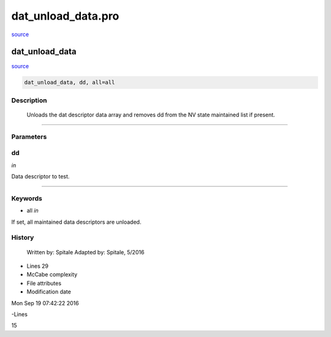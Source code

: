 dat\_unload\_data.pro
===================================================================================================

`source <./`dat_unload_data.pro>`_

























dat\_unload\_data
________________________________________________________________________________________________________________________



`source <./`dat_unload_data.pro>`_

.. code:: IDL

 dat_unload_data, dd, all=all



Description
-----------
	Unloads the dat descriptor data array and removes dd from the NV
	state maintained list if present.













+++++++++++++++++++++++++++++++++++++++++++++++++++++++++++++++++++++++++++++++++++++++++++++++++++++++++++++++++++++++++++++++++++++++++++++++++++++++++++++++++++++++++++++


Parameters
----------




dd
-----------------------------------------------------------------------------

*in* 

Data descriptor to test.





+++++++++++++++++++++++++++++++++++++++++++++++++++++++++++++++++++++++++++++++++++++++++++++++++++++++++++++++++++++++++++++++++++++++++++++++++++++++++++++++++++++++++++++++++




Keywords
--------


.. _all
- all *in* 

If set, all maintained data descriptors are unloaded.














History
-------

 	Written by:	Spitale
 	Adapted by:	Spitale, 5/2016











- Lines 29
- McCabe complexity







- File attributes


- Modification date

Mon Sep 19 07:42:22 2016

-Lines


15








